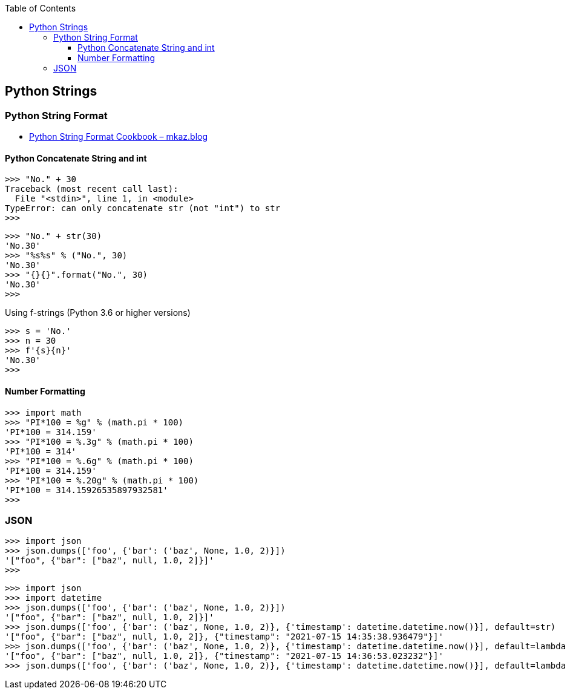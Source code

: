 :icons: font
ifndef::leveloffset[]
:toc: left
:toclevels: 3
endif::[]

== Python Strings

=== Python String Format

* https://mkaz.blog/code/python-string-format-cookbook/[Python String Format Cookbook – mkaz.blog^]

==== Python Concatenate String and int

[source,python]
----
>>> "No." + 30
Traceback (most recent call last):
  File "<stdin>", line 1, in <module>
TypeError: can only concatenate str (not "int") to str
>>>
----

[source,python]
----
>>> "No." + str(30)
'No.30'
>>> "%s%s" % ("No.", 30)
'No.30'
>>> "{}{}".format("No.", 30)
'No.30'
>>>
----

[source,python]
.Using f-strings (Python 3.6 or higher versions)
----
>>> s = 'No.'
>>> n = 30
>>> f'{s}{n}'
'No.30'
>>>
----

==== Number Formatting

[source,python]
----
>>> import math
>>> "PI*100 = %g" % (math.pi * 100)
'PI*100 = 314.159'
>>> "PI*100 = %.3g" % (math.pi * 100)
'PI*100 = 314'
>>> "PI*100 = %.6g" % (math.pi * 100)
'PI*100 = 314.159'
>>> "PI*100 = %.20g" % (math.pi * 100)
'PI*100 = 314.15926535897932581'
>>>
----

=== JSON

[source,python]
----
>>> import json
>>> json.dumps(['foo', {'bar': ('baz', None, 1.0, 2)}])
'["foo", {"bar": ["baz", null, 1.0, 2]}]'
>>>
----

[source,python]
----
>>> import json
>>> import datetime
>>> json.dumps(['foo', {'bar': ('baz', None, 1.0, 2)}])
'["foo", {"bar": ["baz", null, 1.0, 2]}]'
>>> json.dumps(['foo', {'bar': ('baz', None, 1.0, 2)}, {'timestamp': datetime.datetime.now()}], default=str)
'["foo", {"bar": ["baz", null, 1.0, 2]}, {"timestamp": "2021-07-15 14:35:38.936479"}]'
>>> json.dumps(['foo', {'bar': ('baz', None, 1.0, 2)}, {'timestamp': datetime.datetime.now()}], default=lambda x: str(x))
'["foo", {"bar": ["baz", null, 1.0, 2]}, {"timestamp": "2021-07-15 14:36:53.023232"}]'
>>> json.dumps(['foo', {'bar': ('baz', None, 1.0, 2)}, {'timestamp': datetime.datetime.now()}], default=lambda x: str(x))
----
